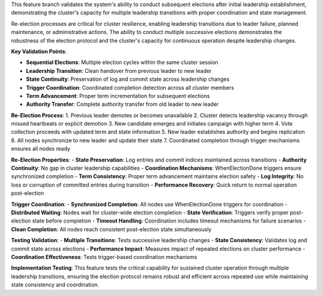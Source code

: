 This feature branch validates the system's ability to conduct subsequent elections after initial leadership establishment, demonstrating the cluster's capacity for multiple leadership transitions with proper coordination and state management.

Re-election processes are critical for cluster resilience, enabling leadership transitions due to leader failure, planned maintenance, or administrative actions. The ability to conduct multiple successive elections demonstrates the robustness of the election protocol and the cluster's capacity for continuous operation despite leadership changes.

**Key Validation Points**:

- **Sequential Elections**: Multiple election cycles within the same cluster session
- **Leadership Transition**: Clean handover from previous leader to new leader
- **State Continuity**: Preservation of log and commit state across leadership changes
- **Trigger Coordination**: Coordinated completion detection across all cluster members
- **Term Advancement**: Proper term incrementation for subsequent elections
- **Authority Transfer**: Complete authority transfer from old leader to new leader

**Re-Election Process**:
1. Previous leader demotes or becomes unavailable
2. Cluster detects leadership vacancy through missed heartbeats or explicit demotion
3. New candidate emerges and initiates campaign with higher term
4. Vote collection proceeds with updated term and state information
5. New leader establishes authority and begins replication
6. All nodes synchronize to new leader and update their state
7. Coordinated completion through trigger mechanisms ensures all nodes ready

**Re-Election Properties**:
- **State Preservation**: Log entries and commit indices maintained across transitions
- **Authority Continuity**: No gap in cluster leadership capabilities
- **Coordination Mechanisms**: WhenElectionDone triggers ensure synchronized completion
- **Term Consistency**: Proper term advancement maintains election safety
- **Log Integrity**: No loss or corruption of committed entries during transition
- **Performance Recovery**: Quick return to normal operation post-election

**Trigger Coordination**:
- **Synchronized Completion**: All nodes use WhenElectionDone triggers for coordination
- **Distributed Waiting**: Nodes wait for cluster-wide election completion
- **State Verification**: Triggers verify proper post-election state before completion
- **Timeout Handling**: Coordination includes timeout mechanisms for failure scenarios
- **Clean Completion**: All nodes reach consistent post-election state simultaneously

**Testing Validation**:
- **Multiple Transitions**: Tests successive leadership changes
- **State Consistency**: Validates log and commit state across elections
- **Performance Impact**: Measures impact of repeated elections on cluster performance
- **Coordination Effectiveness**: Tests trigger-based coordination mechanisms

**Implementation Testing**:
This feature tests the critical capability for sustained cluster operation through multiple leadership transitions, ensuring the election protocol remains robust and efficient across repeated use while maintaining state consistency and coordination.
